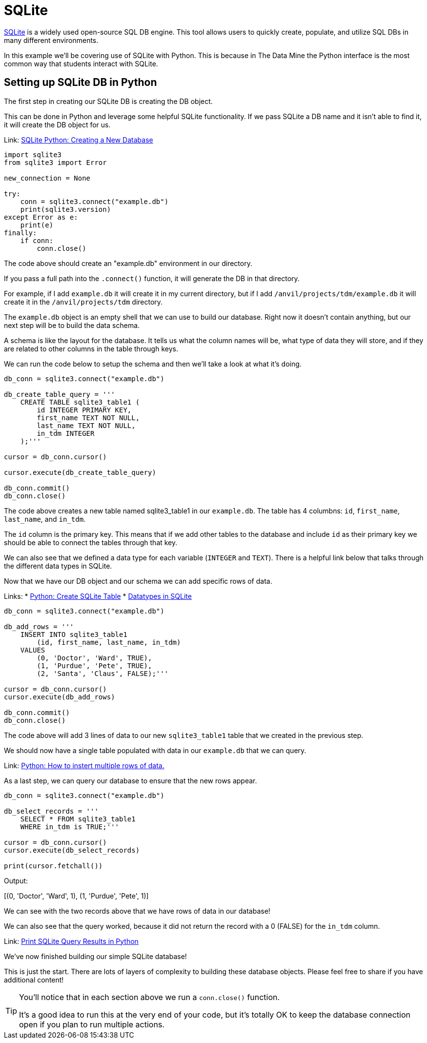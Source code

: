 = SQLite

https://sqlite.org/index.html[SQLite] is a widely used open-source SQL DB engine. This tool allows users to quickly create, populate, and utilize SQL DBs in many different environments. 

In this example we'll be covering use of SQLite with Python. This is because in The Data Mine the Python interface is the most common way that students interact with SQLite. 

== Setting up SQLite DB in Python

The first step in creating our SQLite DB is creating the DB object. 

This can be done in Python and leverage some helpful SQLite functionality. If we pass SQLite a DB name and it isn't able to find it, it will create the DB object for us. 

Link: https://www.sqlitetutorial.net/sqlite-python/creating-database/[SQLite Python: Creating a New Database]

[source, python]
----
import sqlite3
from sqlite3 import Error

new_connection = None

try:
    conn = sqlite3.connect("example.db")
    print(sqlite3.version)
except Error as e:
    print(e)
finally:
    if conn:
        conn.close()
----

The code above should create an "example.db" environment in our directory. 

If you pass a full path into the `.connect()` function, it will generate the DB in that directory. 

For example, if I add `example.db` it will create it in my current directory, but if I add `/anvil/projects/tdm/example.db` it will create it in the `/anvil/projects/tdm` directory. 

The `example.db` object is an empty shell that we can use to build our database. Right now it doesn't contain anything, but our next step will be to build the data schema. 

A schema is like the layout for the database. It tells us what the column names will be, what type of data they will store, and if they are related to other columns in the table through keys. 

We can run the code below to setup the schema and then we'll take a look at what it's doing. 

[source, python]
----
db_conn = sqlite3.connect("example.db")

db_create_table_query = '''
    CREATE TABLE sqlite3_table1 (
        id INTEGER PRIMARY KEY,
        first_name TEXT NOT NULL,
        last_name TEXT NOT NULL,
        in_tdm INTEGER
    );'''

cursor = db_conn.cursor()

cursor.execute(db_create_table_query)

db_conn.commit()
db_conn.close()
----

The code above creates a new table named sqlite3_table1 in our `example.db`. The table has 4 columbns: `id`, `first_name`, `last_name`, and `in_tdm`. 

The `id` column is the primary key. This means that if we add other tables to the database and include `id` as their primary key we should be able to connect the tables through that key. 

We can also see that we defined a data type for each variable (`INTEGER` and `TEXT`). There is a helpful link below that talks through the different data types in SQLite. 

Now that we have our DB object and our schema we can add specific rows of data. 

Links:
* https://pynative.com/python-sqlite/#h-create-sqlite-table-from-python[Python: Create SQLite Table]
* https://www.sqlite.org/datatype3.html[Datatypes in SQLite]

[source, python]
----
db_conn = sqlite3.connect("example.db")

db_add_rows = '''
    INSERT INTO sqlite3_table1
        (id, first_name, last_name, in_tdm)
    VALUES
        (0, 'Doctor', 'Ward', TRUE),
        (1, 'Purdue', 'Pete', TRUE),
        (2, 'Santa', 'Claus', FALSE);'''

cursor = db_conn.cursor()
cursor.execute(db_add_rows)

db_conn.commit()
db_conn.close()
----

The code above will add 3 lines of data to our new `sqlite3_table1` table that we created in the previous step. 

We should now have a single table populated with data in our `example.db` that we can query. 

Link: https://stackoverflow.com/questions/452859/inserting-multiple-rows-in-a-single-sql-query[Python: How to instert multiple rows of data.]

As a last step, we can query our database to ensure that the new rows appear. 

[source, python]
----
db_conn = sqlite3.connect("example.db")

db_select_records = '''
    SELECT * FROM sqlite3_table1 
    WHERE in_tdm is TRUE;'''

cursor = db_conn.cursor()
cursor.execute(db_select_records)

print(cursor.fetchall())
----

Output:
====
[(0, 'Doctor', 'Ward', 1), (1, 'Purdue', 'Pete', 1)]
====

We can see with the two records above that we have rows of data in our database! 

We can also see that the query worked, because it did not return the record with a 0 (FALSE) for the `in_tdm` column. 

Link: https://stackoverflow.com/questions/50613392/how-to-print-the-results-of-a-sqlite-query-in-python[Print SQLite Query Results in Python]

We've now finished building our simple SQLite database! 

This is just the start. There are lots of layers of complexity to building these database objects. Please feel free to share if you have additional content!

[TIP]
====
You'll notice that in each section above we run a `conn.close()` function.

It's a good idea to run this at the very end of your code, but it's totally OK to keep the database connection open if you plan to run multiple actions. 
====